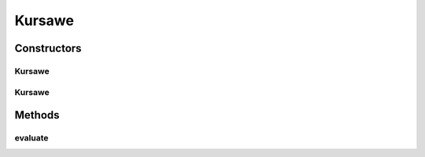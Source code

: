 .. java:import:: org.uma.jmetal.problem.impl AbstractDoubleProblem

.. java:import:: org.uma.jmetal.solution DoubleSolution

.. java:import:: java.util ArrayList

.. java:import:: java.util List

Kursawe
=======

.. java:package:: org.uma.jmetal.problem.multiobjective
   :noindex:

.. java:type:: @SuppressWarnings public class Kursawe extends AbstractDoubleProblem

   Class representing problem Kursawe

Constructors
------------
Kursawe
^^^^^^^

.. java:constructor:: public Kursawe()
   :outertype: Kursawe

   Constructor. Creates a default instance (3 variables) of the Kursawe problem

Kursawe
^^^^^^^

.. java:constructor:: public Kursawe(Integer numberOfVariables)
   :outertype: Kursawe

   Constructor. Creates a new instance of the Kursawe problem.

   :param numberOfVariables: Number of variables of the problem

Methods
-------
evaluate
^^^^^^^^

.. java:method:: public void evaluate(DoubleSolution solution)
   :outertype: Kursawe

   Evaluate() method

